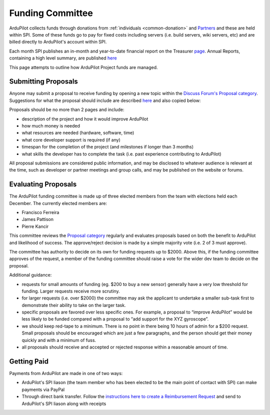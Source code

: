 .. _how-the-team-works-development-fund:

=================
Funding Committee
=================

ArduPilot collects funds through donations from :ref:`individuals <common-donation>` and `Partners <https://ardupilot.org/about/Partners>`__ and these are held within SPI.
Some of these funds go to pay for fixed costs including servers (i.e. build servers, wiki servers, etc) and are billed directly to ArduPilot's account within SPI.

Each month SPI publishes an in-month and year-to-date financial report on the Treasurer `page <https://spi-inc.org/treasurer/>`__.  Annual Reports, containing a high level summary, are published `here <https://spi-inc.org/corporate/annual-reports/>`__

This page attempts to outline how ArduPilot Project funds are managed.

Submitting Proposals
--------------------

Anyone may submit a proposal to receive funding by opening a new topic within the `Discuss Forum's Proposal category <https://discuss.ardupilot.org/c/proposals>`__.
Suggestions for what the proposal should include are described `here <https://discuss.ardupilot.org/t/about-the-funding-proposals-category/12255>`__ and also copied below:

Proposals should be no more than 2 pages and include:

- description of the project and how it would improve ArduPilot
- how much money is needed
- what resources are needed (hardware, software, time)
- what core developer support is required (if any)
- timespan for the completion of the project (and milestones if longer than 3 months)
- what skills the developer has to complete the task (i.e. past experience contributing to ArduPilot)

All proposal submissions are considered public information, and may be disclosed to whatever audience is relevant at the time, such as developer or partner meetings and group calls, and may be published on the website or forums.

Evaluating Proposals
--------------------

The ArduPilot funding committee is made up of three elected members from the team with elections held each December.  The currently elected members are:

- Francisco Ferreira
- James Pattison
- Pierre Kancir

This committee reviews the `Proposal category <https://discuss.ardupilot.org/c/proposals>`__ regularly and evaluates proposals based on both the benefit to ArduPilot and likelihood of success.
The approve/reject decision is made by a simple majority vote (i.e. 2 of 3 must approve).

The committee has authority to decide on its own for funding requests up to $2000.  Above this, if the funding committee approves of the request, a member of the funding committee should raise a vote for the wider dev team to decide on the proposal. 

Additional guidance:

- requests for small amounts of funding (eg. $200 to buy a new sensor) generally have a very low threshold for funding. Larger requests receive more scrutiny.
- for larger requests (i.e. over $2000) the committee may ask the applicant to undertake a smaller sub-task first to demonstrate their ability to take on the larger task.
- specific proposals are favored over less specific ones. For example, a proposal to “improve ArduPilot” would be less likely to be funded compared with a proposal to “add support for the XYZ gyroscope”.
- we should keep red-tape to a minimum. There is no point in there being 10 hours of admin for a $200 request. Small proposals should be encouraged which are just a few paragraphs, and the person should get their money quickly and with a minimum of fuss.
- all proposals should receive and accepted or rejected response within a reasonable amount of time.

Getting Paid
------------

Payments from ArduPilot are made in one of two ways:

- ArduPilot's SPI liason (the team member who has been elected to be the main point of contact with SPI) can make payments via PayPal
- Through direct bank transfer.  Follow the `instructions here to create a Reimbursement Request <http://spi-inc.org/treasurer/reimbursement-form/>`__ and send to ArduPilot's SPI liason along with receipts
